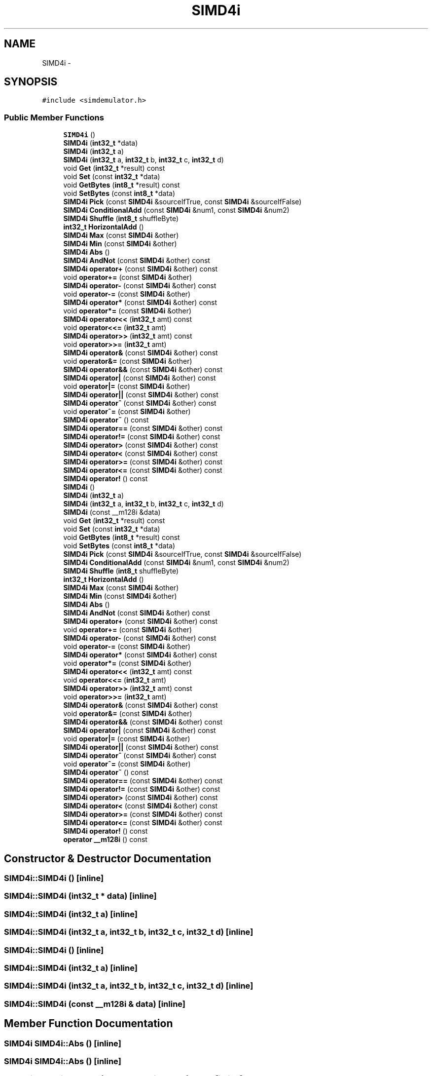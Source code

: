 .TH "SIMD4i" 3 "Tue Nov 24 2015" "Version 0.0.0.1" "Fusion3D" \" -*- nroff -*-
.ad l
.nh
.SH NAME
SIMD4i \- 
.SH SYNOPSIS
.br
.PP
.PP
\fC#include <simdemulator\&.h>\fP
.SS "Public Member Functions"

.in +1c
.ti -1c
.RI "\fBSIMD4i\fP ()"
.br
.ti -1c
.RI "\fBSIMD4i\fP (\fBint32_t\fP *data)"
.br
.ti -1c
.RI "\fBSIMD4i\fP (\fBint32_t\fP a)"
.br
.ti -1c
.RI "\fBSIMD4i\fP (\fBint32_t\fP a, \fBint32_t\fP b, \fBint32_t\fP c, \fBint32_t\fP d)"
.br
.ti -1c
.RI "void \fBGet\fP (\fBint32_t\fP *result) const "
.br
.ti -1c
.RI "void \fBSet\fP (const \fBint32_t\fP *data)"
.br
.ti -1c
.RI "void \fBGetBytes\fP (\fBint8_t\fP *result) const "
.br
.ti -1c
.RI "void \fBSetBytes\fP (const \fBint8_t\fP *data)"
.br
.ti -1c
.RI "\fBSIMD4i\fP \fBPick\fP (const \fBSIMD4i\fP &sourceIfTrue, const \fBSIMD4i\fP &sourceIfFalse)"
.br
.ti -1c
.RI "\fBSIMD4i\fP \fBConditionalAdd\fP (const \fBSIMD4i\fP &num1, const \fBSIMD4i\fP &num2)"
.br
.ti -1c
.RI "\fBSIMD4i\fP \fBShuffle\fP (\fBint8_t\fP shuffleByte)"
.br
.ti -1c
.RI "\fBint32_t\fP \fBHorizontalAdd\fP ()"
.br
.ti -1c
.RI "\fBSIMD4i\fP \fBMax\fP (const \fBSIMD4i\fP &other)"
.br
.ti -1c
.RI "\fBSIMD4i\fP \fBMin\fP (const \fBSIMD4i\fP &other)"
.br
.ti -1c
.RI "\fBSIMD4i\fP \fBAbs\fP ()"
.br
.ti -1c
.RI "\fBSIMD4i\fP \fBAndNot\fP (const \fBSIMD4i\fP &other) const "
.br
.ti -1c
.RI "\fBSIMD4i\fP \fBoperator+\fP (const \fBSIMD4i\fP &other) const "
.br
.ti -1c
.RI "void \fBoperator+=\fP (const \fBSIMD4i\fP &other)"
.br
.ti -1c
.RI "\fBSIMD4i\fP \fBoperator\-\fP (const \fBSIMD4i\fP &other) const "
.br
.ti -1c
.RI "void \fBoperator\-=\fP (const \fBSIMD4i\fP &other)"
.br
.ti -1c
.RI "\fBSIMD4i\fP \fBoperator*\fP (const \fBSIMD4i\fP &other) const "
.br
.ti -1c
.RI "void \fBoperator*=\fP (const \fBSIMD4i\fP &other)"
.br
.ti -1c
.RI "\fBSIMD4i\fP \fBoperator<<\fP (\fBint32_t\fP amt) const "
.br
.ti -1c
.RI "void \fBoperator<<=\fP (\fBint32_t\fP amt)"
.br
.ti -1c
.RI "\fBSIMD4i\fP \fBoperator>>\fP (\fBint32_t\fP amt) const "
.br
.ti -1c
.RI "void \fBoperator>>=\fP (\fBint32_t\fP amt)"
.br
.ti -1c
.RI "\fBSIMD4i\fP \fBoperator&\fP (const \fBSIMD4i\fP &other) const "
.br
.ti -1c
.RI "void \fBoperator&=\fP (const \fBSIMD4i\fP &other)"
.br
.ti -1c
.RI "\fBSIMD4i\fP \fBoperator&&\fP (const \fBSIMD4i\fP &other) const "
.br
.ti -1c
.RI "\fBSIMD4i\fP \fBoperator|\fP (const \fBSIMD4i\fP &other) const "
.br
.ti -1c
.RI "void \fBoperator|=\fP (const \fBSIMD4i\fP &other)"
.br
.ti -1c
.RI "\fBSIMD4i\fP \fBoperator||\fP (const \fBSIMD4i\fP &other) const "
.br
.ti -1c
.RI "\fBSIMD4i\fP \fBoperator^\fP (const \fBSIMD4i\fP &other) const "
.br
.ti -1c
.RI "void \fBoperator^=\fP (const \fBSIMD4i\fP &other)"
.br
.ti -1c
.RI "\fBSIMD4i\fP \fBoperator~\fP () const "
.br
.ti -1c
.RI "\fBSIMD4i\fP \fBoperator==\fP (const \fBSIMD4i\fP &other) const "
.br
.ti -1c
.RI "\fBSIMD4i\fP \fBoperator!=\fP (const \fBSIMD4i\fP &other) const "
.br
.ti -1c
.RI "\fBSIMD4i\fP \fBoperator>\fP (const \fBSIMD4i\fP &other) const "
.br
.ti -1c
.RI "\fBSIMD4i\fP \fBoperator<\fP (const \fBSIMD4i\fP &other) const "
.br
.ti -1c
.RI "\fBSIMD4i\fP \fBoperator>=\fP (const \fBSIMD4i\fP &other) const "
.br
.ti -1c
.RI "\fBSIMD4i\fP \fBoperator<=\fP (const \fBSIMD4i\fP &other) const "
.br
.ti -1c
.RI "\fBSIMD4i\fP \fBoperator!\fP () const "
.br
.ti -1c
.RI "\fBSIMD4i\fP ()"
.br
.ti -1c
.RI "\fBSIMD4i\fP (\fBint32_t\fP a)"
.br
.ti -1c
.RI "\fBSIMD4i\fP (\fBint32_t\fP a, \fBint32_t\fP b, \fBint32_t\fP c, \fBint32_t\fP d)"
.br
.ti -1c
.RI "\fBSIMD4i\fP (const __m128i &data)"
.br
.ti -1c
.RI "void \fBGet\fP (\fBint32_t\fP *result) const "
.br
.ti -1c
.RI "void \fBSet\fP (const \fBint32_t\fP *data)"
.br
.ti -1c
.RI "void \fBGetBytes\fP (\fBint8_t\fP *result) const "
.br
.ti -1c
.RI "void \fBSetBytes\fP (const \fBint8_t\fP *data)"
.br
.ti -1c
.RI "\fBSIMD4i\fP \fBPick\fP (const \fBSIMD4i\fP &sourceIfTrue, const \fBSIMD4i\fP &sourceIfFalse)"
.br
.ti -1c
.RI "\fBSIMD4i\fP \fBConditionalAdd\fP (const \fBSIMD4i\fP &num1, const \fBSIMD4i\fP &num2)"
.br
.ti -1c
.RI "\fBSIMD4i\fP \fBShuffle\fP (\fBint8_t\fP shuffleByte)"
.br
.ti -1c
.RI "\fBint32_t\fP \fBHorizontalAdd\fP ()"
.br
.ti -1c
.RI "\fBSIMD4i\fP \fBMax\fP (const \fBSIMD4i\fP &other)"
.br
.ti -1c
.RI "\fBSIMD4i\fP \fBMin\fP (const \fBSIMD4i\fP &other)"
.br
.ti -1c
.RI "\fBSIMD4i\fP \fBAbs\fP ()"
.br
.ti -1c
.RI "\fBSIMD4i\fP \fBAndNot\fP (const \fBSIMD4i\fP &other) const "
.br
.ti -1c
.RI "\fBSIMD4i\fP \fBoperator+\fP (const \fBSIMD4i\fP &other) const "
.br
.ti -1c
.RI "void \fBoperator+=\fP (const \fBSIMD4i\fP &other)"
.br
.ti -1c
.RI "\fBSIMD4i\fP \fBoperator\-\fP (const \fBSIMD4i\fP &other) const "
.br
.ti -1c
.RI "void \fBoperator\-=\fP (const \fBSIMD4i\fP &other)"
.br
.ti -1c
.RI "\fBSIMD4i\fP \fBoperator*\fP (const \fBSIMD4i\fP &other) const "
.br
.ti -1c
.RI "void \fBoperator*=\fP (const \fBSIMD4i\fP &other)"
.br
.ti -1c
.RI "\fBSIMD4i\fP \fBoperator<<\fP (\fBint32_t\fP amt) const "
.br
.ti -1c
.RI "void \fBoperator<<=\fP (\fBint32_t\fP amt)"
.br
.ti -1c
.RI "\fBSIMD4i\fP \fBoperator>>\fP (\fBint32_t\fP amt) const "
.br
.ti -1c
.RI "void \fBoperator>>=\fP (\fBint32_t\fP amt)"
.br
.ti -1c
.RI "\fBSIMD4i\fP \fBoperator&\fP (const \fBSIMD4i\fP &other) const "
.br
.ti -1c
.RI "void \fBoperator&=\fP (const \fBSIMD4i\fP &other)"
.br
.ti -1c
.RI "\fBSIMD4i\fP \fBoperator&&\fP (const \fBSIMD4i\fP &other) const "
.br
.ti -1c
.RI "\fBSIMD4i\fP \fBoperator|\fP (const \fBSIMD4i\fP &other) const "
.br
.ti -1c
.RI "void \fBoperator|=\fP (const \fBSIMD4i\fP &other)"
.br
.ti -1c
.RI "\fBSIMD4i\fP \fBoperator||\fP (const \fBSIMD4i\fP &other) const "
.br
.ti -1c
.RI "\fBSIMD4i\fP \fBoperator^\fP (const \fBSIMD4i\fP &other) const "
.br
.ti -1c
.RI "void \fBoperator^=\fP (const \fBSIMD4i\fP &other)"
.br
.ti -1c
.RI "\fBSIMD4i\fP \fBoperator~\fP () const "
.br
.ti -1c
.RI "\fBSIMD4i\fP \fBoperator==\fP (const \fBSIMD4i\fP &other) const "
.br
.ti -1c
.RI "\fBSIMD4i\fP \fBoperator!=\fP (const \fBSIMD4i\fP &other) const "
.br
.ti -1c
.RI "\fBSIMD4i\fP \fBoperator>\fP (const \fBSIMD4i\fP &other) const "
.br
.ti -1c
.RI "\fBSIMD4i\fP \fBoperator<\fP (const \fBSIMD4i\fP &other) const "
.br
.ti -1c
.RI "\fBSIMD4i\fP \fBoperator>=\fP (const \fBSIMD4i\fP &other) const "
.br
.ti -1c
.RI "\fBSIMD4i\fP \fBoperator<=\fP (const \fBSIMD4i\fP &other) const "
.br
.ti -1c
.RI "\fBSIMD4i\fP \fBoperator!\fP () const "
.br
.ti -1c
.RI "\fBoperator __m128i\fP () const "
.br
.in -1c
.SH "Constructor & Destructor Documentation"
.PP 
.SS "SIMD4i::SIMD4i ()\fC [inline]\fP"

.SS "SIMD4i::SIMD4i (\fBint32_t\fP * data)\fC [inline]\fP"

.SS "SIMD4i::SIMD4i (\fBint32_t\fP a)\fC [inline]\fP"

.SS "SIMD4i::SIMD4i (\fBint32_t\fP a, \fBint32_t\fP b, \fBint32_t\fP c, \fBint32_t\fP d)\fC [inline]\fP"

.SS "SIMD4i::SIMD4i ()\fC [inline]\fP"

.SS "SIMD4i::SIMD4i (\fBint32_t\fP a)\fC [inline]\fP"

.SS "SIMD4i::SIMD4i (\fBint32_t\fP a, \fBint32_t\fP b, \fBint32_t\fP c, \fBint32_t\fP d)\fC [inline]\fP"

.SS "SIMD4i::SIMD4i (const __m128i & data)\fC [inline]\fP"

.SH "Member Function Documentation"
.PP 
.SS "\fBSIMD4i\fP SIMD4i::Abs ()\fC [inline]\fP"

.SS "\fBSIMD4i\fP SIMD4i::Abs ()\fC [inline]\fP"

.SS "\fBSIMD4i\fP SIMD4i::AndNot (const \fBSIMD4i\fP & other) const\fC [inline]\fP"

.SS "\fBSIMD4i\fP SIMD4i::AndNot (const \fBSIMD4i\fP & other) const\fC [inline]\fP"

.SS "\fBSIMD4i\fP SIMD4i::ConditionalAdd (const \fBSIMD4i\fP & num1, const \fBSIMD4i\fP & num2)\fC [inline]\fP"

.SS "\fBSIMD4i\fP SIMD4i::ConditionalAdd (const \fBSIMD4i\fP & num1, const \fBSIMD4i\fP & num2)\fC [inline]\fP"

.SS "void SIMD4i::Get (\fBint32_t\fP * result) const\fC [inline]\fP"

.SS "void SIMD4i::Get (\fBint32_t\fP * result) const\fC [inline]\fP"

.SS "void SIMD4i::GetBytes (\fBint8_t\fP * result) const\fC [inline]\fP"

.SS "void SIMD4i::GetBytes (\fBint8_t\fP * result) const\fC [inline]\fP"

.SS "\fBint32_t\fP SIMD4i::HorizontalAdd ()\fC [inline]\fP"

.SS "\fBint32_t\fP SIMD4i::HorizontalAdd ()\fC [inline]\fP"

.SS "\fBSIMD4i\fP SIMD4i::Max (const \fBSIMD4i\fP & other)\fC [inline]\fP"

.SS "\fBSIMD4i\fP SIMD4i::Max (const \fBSIMD4i\fP & other)\fC [inline]\fP"

.SS "\fBSIMD4i\fP SIMD4i::Min (const \fBSIMD4i\fP & other)\fC [inline]\fP"

.SS "\fBSIMD4i\fP SIMD4i::Min (const \fBSIMD4i\fP & other)\fC [inline]\fP"

.SS "SIMD4i::operator __m128i () const\fC [inline]\fP"

.SS "\fBSIMD4i\fP SIMD4i::operator! () const\fC [inline]\fP"

.SS "\fBSIMD4i\fP SIMD4i::operator! () const\fC [inline]\fP"

.SS "\fBSIMD4i\fP \fBSIMD4i::operator!\fP= (const \fBSIMD4i\fP & other) const\fC [inline]\fP"

.SS "\fBSIMD4i\fP \fBSIMD4i::operator!\fP= (const \fBSIMD4i\fP & other) const\fC [inline]\fP"

.SS "\fBSIMD4i\fP SIMD4i::operator& (const \fBSIMD4i\fP & other) const\fC [inline]\fP"

.SS "\fBSIMD4i\fP SIMD4i::operator& (const \fBSIMD4i\fP & other) const\fC [inline]\fP"

.SS "\fBSIMD4i\fP SIMD4i::operator&& (const \fBSIMD4i\fP & other) const\fC [inline]\fP"

.SS "\fBSIMD4i\fP SIMD4i::operator&& (const \fBSIMD4i\fP & other) const\fC [inline]\fP"

.SS "void SIMD4i::operator&= (const \fBSIMD4i\fP & other)\fC [inline]\fP"

.SS "void SIMD4i::operator&= (const \fBSIMD4i\fP & other)\fC [inline]\fP"

.SS "\fBSIMD4i\fP SIMD4i::operator* (const \fBSIMD4i\fP & other) const\fC [inline]\fP"

.SS "\fBSIMD4i\fP SIMD4i::operator* (const \fBSIMD4i\fP & other) const\fC [inline]\fP"

.SS "void SIMD4i::operator*= (const \fBSIMD4i\fP & other)\fC [inline]\fP"

.SS "void SIMD4i::operator*= (const \fBSIMD4i\fP & other)\fC [inline]\fP"

.SS "\fBSIMD4i\fP SIMD4i::operator+ (const \fBSIMD4i\fP & other) const\fC [inline]\fP"

.SS "\fBSIMD4i\fP SIMD4i::operator+ (const \fBSIMD4i\fP & other) const\fC [inline]\fP"

.SS "void SIMD4i::operator+= (const \fBSIMD4i\fP & other)\fC [inline]\fP"

.SS "void SIMD4i::operator+= (const \fBSIMD4i\fP & other)\fC [inline]\fP"

.SS "\fBSIMD4i\fP SIMD4i::operator\- (const \fBSIMD4i\fP & other) const\fC [inline]\fP"

.SS "\fBSIMD4i\fP SIMD4i::operator\- (const \fBSIMD4i\fP & other) const\fC [inline]\fP"

.SS "void SIMD4i::operator\-= (const \fBSIMD4i\fP & other)\fC [inline]\fP"

.SS "void SIMD4i::operator\-= (const \fBSIMD4i\fP & other)\fC [inline]\fP"

.SS "\fBSIMD4i\fP SIMD4i::operator< (const \fBSIMD4i\fP & other) const\fC [inline]\fP"

.SS "\fBSIMD4i\fP SIMD4i::operator< (const \fBSIMD4i\fP & other) const\fC [inline]\fP"

.SS "\fBSIMD4i\fP SIMD4i::operator<< (\fBint32_t\fP amt) const\fC [inline]\fP"

.SS "\fBSIMD4i\fP SIMD4i::operator<< (\fBint32_t\fP amt) const\fC [inline]\fP"

.SS "void SIMD4i::operator<<= (\fBint32_t\fP amt)\fC [inline]\fP"

.SS "void SIMD4i::operator<<= (\fBint32_t\fP amt)\fC [inline]\fP"

.SS "\fBSIMD4i\fP SIMD4i::operator<= (const \fBSIMD4i\fP & other) const\fC [inline]\fP"

.SS "\fBSIMD4i\fP SIMD4i::operator<= (const \fBSIMD4i\fP & other) const\fC [inline]\fP"

.SS "\fBSIMD4i\fP SIMD4i::operator== (const \fBSIMD4i\fP & other) const\fC [inline]\fP"

.SS "\fBSIMD4i\fP SIMD4i::operator== (const \fBSIMD4i\fP & other) const\fC [inline]\fP"

.SS "\fBSIMD4i\fP SIMD4i::operator> (const \fBSIMD4i\fP & other) const\fC [inline]\fP"

.SS "\fBSIMD4i\fP SIMD4i::operator> (const \fBSIMD4i\fP & other) const\fC [inline]\fP"

.SS "\fBSIMD4i\fP SIMD4i::operator>= (const \fBSIMD4i\fP & other) const\fC [inline]\fP"

.SS "\fBSIMD4i\fP SIMD4i::operator>= (const \fBSIMD4i\fP & other) const\fC [inline]\fP"

.SS "\fBSIMD4i\fP SIMD4i::operator>> (\fBint32_t\fP amt) const\fC [inline]\fP"

.SS "\fBSIMD4i\fP SIMD4i::operator>> (\fBint32_t\fP amt) const\fC [inline]\fP"

.SS "void SIMD4i::operator>>= (\fBint32_t\fP amt)\fC [inline]\fP"

.SS "void SIMD4i::operator>>= (\fBint32_t\fP amt)\fC [inline]\fP"

.SS "\fBSIMD4i\fP SIMD4i::operator^ (const \fBSIMD4i\fP & other) const\fC [inline]\fP"

.SS "\fBSIMD4i\fP SIMD4i::operator^ (const \fBSIMD4i\fP & other) const\fC [inline]\fP"

.SS "void SIMD4i::operator^= (const \fBSIMD4i\fP & other)\fC [inline]\fP"

.SS "void SIMD4i::operator^= (const \fBSIMD4i\fP & other)\fC [inline]\fP"

.SS "\fBSIMD4i\fP SIMD4i::operator| (const \fBSIMD4i\fP & other) const\fC [inline]\fP"

.SS "\fBSIMD4i\fP SIMD4i::operator| (const \fBSIMD4i\fP & other) const\fC [inline]\fP"

.SS "void SIMD4i::operator|= (const \fBSIMD4i\fP & other)\fC [inline]\fP"

.SS "void SIMD4i::operator|= (const \fBSIMD4i\fP & other)\fC [inline]\fP"

.SS "\fBSIMD4i\fP SIMD4i::operator|| (const \fBSIMD4i\fP & other) const\fC [inline]\fP"

.SS "\fBSIMD4i\fP SIMD4i::operator|| (const \fBSIMD4i\fP & other) const\fC [inline]\fP"

.SS "\fBSIMD4i\fP SIMD4i::operator~ () const\fC [inline]\fP"

.SS "\fBSIMD4i\fP SIMD4i::operator~ () const\fC [inline]\fP"

.SS "\fBSIMD4i\fP SIMD4i::Pick (const \fBSIMD4i\fP & sourceIfTrue, const \fBSIMD4i\fP & sourceIfFalse)\fC [inline]\fP"

.SS "\fBSIMD4i\fP SIMD4i::Pick (const \fBSIMD4i\fP & sourceIfTrue, const \fBSIMD4i\fP & sourceIfFalse)\fC [inline]\fP"

.SS "void SIMD4i::Set (const \fBint32_t\fP * data)\fC [inline]\fP"

.SS "void SIMD4i::Set (const \fBint32_t\fP * data)\fC [inline]\fP"

.SS "void SIMD4i::SetBytes (const \fBint8_t\fP * data)\fC [inline]\fP"

.SS "void SIMD4i::SetBytes (const \fBint8_t\fP * data)\fC [inline]\fP"

.SS "\fBSIMD4i\fP SIMD4i::Shuffle (\fBint8_t\fP shuffleByte)\fC [inline]\fP"

.SS "\fBSIMD4i\fP SIMD4i::Shuffle (\fBint8_t\fP shuffleByte)\fC [inline]\fP"


.SH "Author"
.PP 
Generated automatically by Doxygen for Fusion3D from the source code\&.
